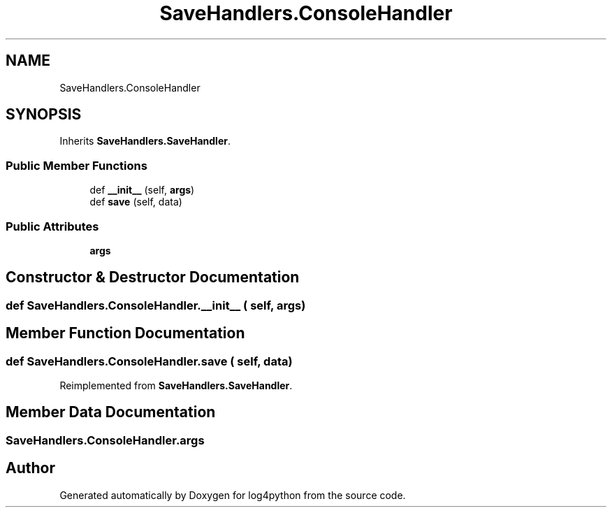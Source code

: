 .TH "SaveHandlers.ConsoleHandler" 3 "Mon Feb 14 2022" "log4python" \" -*- nroff -*-
.ad l
.nh
.SH NAME
SaveHandlers.ConsoleHandler
.SH SYNOPSIS
.br
.PP
.PP
Inherits \fBSaveHandlers\&.SaveHandler\fP\&.
.SS "Public Member Functions"

.in +1c
.ti -1c
.RI "def \fB__init__\fP (self, \fBargs\fP)"
.br
.ti -1c
.RI "def \fBsave\fP (self, data)"
.br
.in -1c
.SS "Public Attributes"

.in +1c
.ti -1c
.RI "\fBargs\fP"
.br
.in -1c
.SH "Constructor & Destructor Documentation"
.PP 
.SS "def SaveHandlers\&.ConsoleHandler\&.__init__ ( self,  args)"

.SH "Member Function Documentation"
.PP 
.SS "def SaveHandlers\&.ConsoleHandler\&.save ( self,  data)"

.PP
Reimplemented from \fBSaveHandlers\&.SaveHandler\fP\&.
.SH "Member Data Documentation"
.PP 
.SS "SaveHandlers\&.ConsoleHandler\&.args"


.SH "Author"
.PP 
Generated automatically by Doxygen for log4python from the source code\&.
